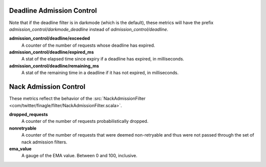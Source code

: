 Deadline Admission Control
<<<<<<<<<<<<<<<<<<<<<<<<<<

.. _deadline_admission_control_stats:

Note that if the deadline filter is in darkmode (which is the default),
these metrics will have the prefix `admission_control/darkmode_deadline`
instead of `admission_control/deadline`. 

**admission_control/deadline/exceeded**
  A counter of the number of requests whose deadline has expired.

**admission_control/deadline/expired_ms**
  A stat of the elapsed time since expiry if a deadline has expired, in
  milliseconds.

**admission_control/deadline/remaining_ms**
  A stat of the remaining time in a deadline if it has not expired, in
  milliseconds.


Nack Admission Control
<<<<<<<<<<<<<<<<<<<<<<

.. _nack_admission_control:

These metrics reflect the behavior of the
:src:`NackAdmissionFilter <com/twitter/finagle/filter/NackAdmissionFilter.scala>`.

**dropped_requests**
  A counter of the number of requests probabilistically dropped.

**nonretryable**
  A counter of the number of requests that were deemed non-retryable and thus
  were not passed through the set of nack admission filters.

**ema_value**
  A gauge of the EMA value. Between 0 and 100, inclusive.
